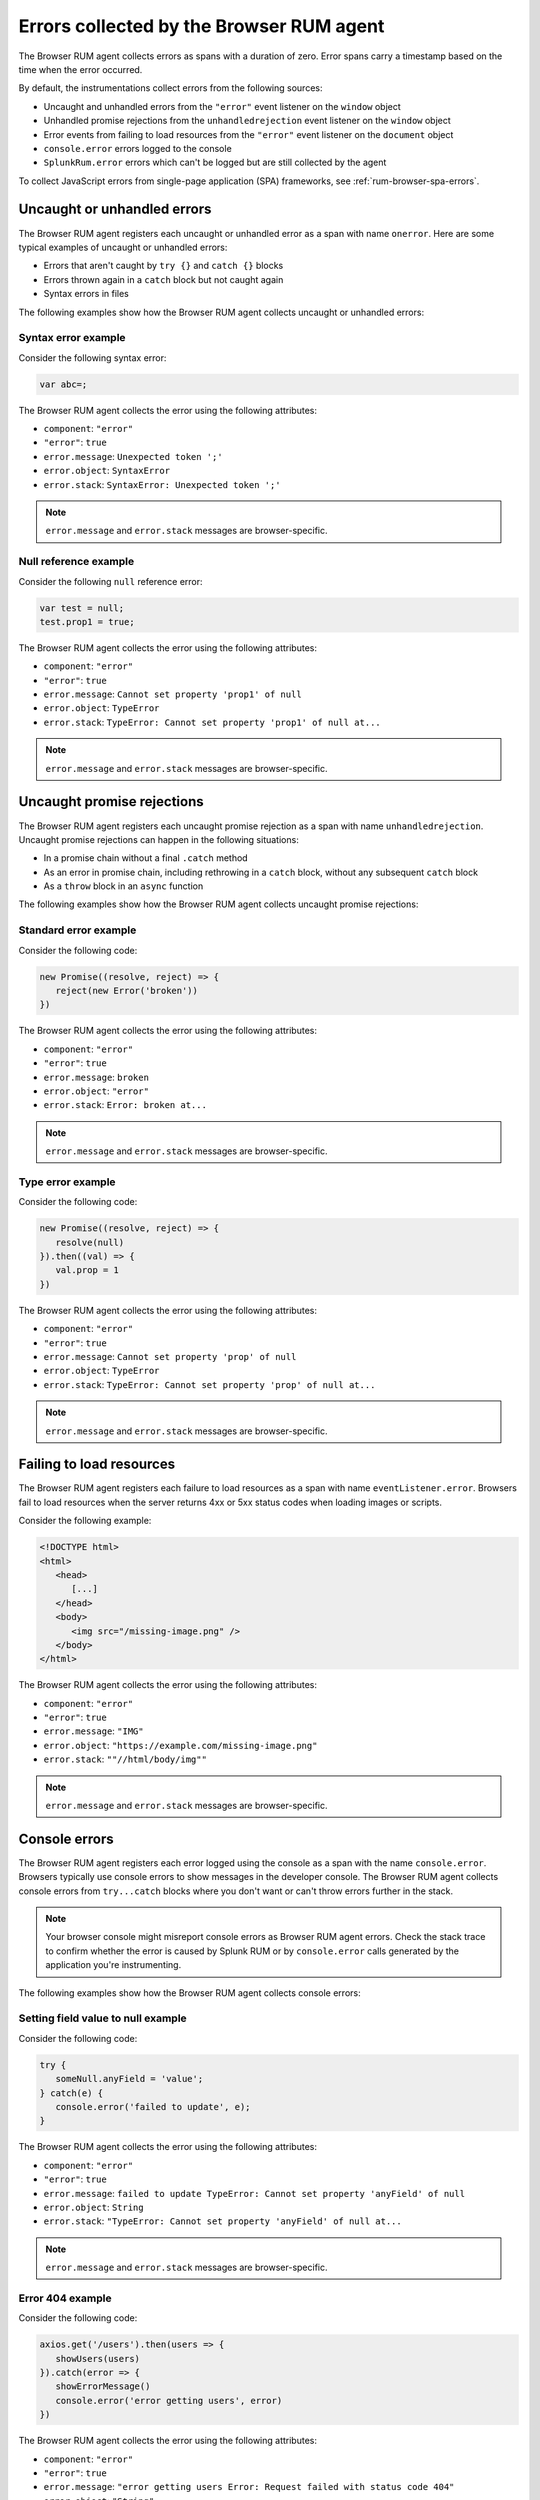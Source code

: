 .. _browser-rum-data-js-errors:

********************************************************
Errors collected by the Browser RUM agent
********************************************************

.. meta::
   :description: Understand which errors are collected by the Browser RUM agent for Splunk Observability Cloud real user monitoring / RUM.

The Browser RUM agent collects errors as spans with a duration of zero. Error spans carry a timestamp based on the time when the error occurred.

By default, the instrumentations collect errors from the following sources:

-  Uncaught and unhandled errors from the ``"error"`` event listener on the ``window`` object
-  Unhandled promise rejections from the ``unhandledrejection`` event listener on the ``window`` object
-  Error events from failing to load resources from the ``"error"`` event listener on the ``document`` object
-  ``console.error`` errors logged to the console
-  ``SplunkRum.error`` errors which can't be logged but are still collected by the agent

To collect JavaScript errors from single-page application (SPA) frameworks, see :ref:`rum-browser-spa-errors`.

Uncaught or unhandled errors
=============================================

The Browser RUM agent registers each uncaught or unhandled error as a span with name ``onerror``. Here are some typical examples of uncaught or unhandled errors:

-  Errors that aren't caught by ``try {}`` and ``catch {}`` blocks
-  Errors thrown again in a ``catch`` block but not caught again
-  Syntax errors in files

The following examples show how the Browser RUM agent collects uncaught or unhandled errors:

Syntax error example
---------------------------------------

Consider the following syntax error:

.. code-block:: javascript

   var abc=;

The Browser RUM agent collects the error using the following attributes:

- ``component``: ``"error"``
- ``"error"``: ``true``
- ``error.message``: ``Unexpected token ';'``
- ``error.object``: ``SyntaxError``
- ``error.stack``: ``SyntaxError: Unexpected token ';'``

.. note:: ``error.message`` and ``error.stack`` messages are browser-specific.

Null reference example
---------------------------------------

Consider the following ``null`` reference error:

.. code-block:: javascript

   var test = null;
   test.prop1 = true;

The Browser RUM agent collects the error using the following attributes:

- ``component``: ``"error"``
- ``"error"``: ``true``
- ``error.message``: ``Cannot set property 'prop1' of null``
- ``error.object``: ``TypeError``
- ``error.stack``: ``TypeError: Cannot set property 'prop1' of null at...``

.. note:: ``error.message`` and ``error.stack`` messages are browser-specific.

Uncaught promise rejections
=============================================

The Browser RUM agent registers each uncaught promise rejection as a span with name ``unhandledrejection``. Uncaught promise rejections can happen in the following situations:

-  In a promise chain without a final ``.catch`` method
-  As an error in promise chain, including rethrowing in a ``catch`` block, without any subsequent ``catch`` block
-  As a ``throw`` block in an ``async`` function

The following examples show how the Browser RUM agent collects uncaught promise rejections:

Standard error example
---------------------------------------

Consider the following code:

.. code-block:: javascript

   new Promise((resolve, reject) => {
      reject(new Error('broken'))
   })

The Browser RUM agent collects the error using the following attributes:

- ``component``: ``"error"``
- ``"error"``: ``true``
- ``error.message``: ``broken``
- ``error.object``: ``"error"``
- ``error.stack``: ``Error: broken at...``

.. note:: ``error.message`` and ``error.stack`` messages are browser-specific.

Type error example
---------------------------------------

Consider the following code:

.. code-block:: javascript

   new Promise((resolve, reject) => {
      resolve(null)
   }).then((val) => {
      val.prop = 1
   })

The Browser RUM agent collects the error using the following attributes:

- ``component``: ``"error"``
- ``"error"``: ``true``
- ``error.message``: ``Cannot set property 'prop' of null``
- ``error.object``: ``TypeError``
- ``error.stack``: ``TypeError: Cannot set property 'prop' of null at...``

.. note:: ``error.message`` and ``error.stack`` messages are browser-specific.

Failing to load resources
=============================================

The Browser RUM agent registers each failure to load resources as a span with name ``eventListener.error``. Browsers fail to load resources when the server returns 4xx or 5xx status codes when loading images or scripts.

Consider the following example:

.. code-block:: html

   <!DOCTYPE html>
   <html>
      <head>
         [...]
      </head>
      <body>
         <img src="/missing-image.png" />
      </body>
   </html>

The Browser RUM agent collects the error using the following attributes:

- ``component``: ``"error"``
- ``"error"``: ``true``
- ``error.message``: ``"IMG"``
- ``error.object``: ``"https://example.com/missing-image.png"``
- ``error.stack``: ``""//html/body/img""``

.. note:: ``error.message`` and ``error.stack`` messages are browser-specific.

Console errors
=============================================

The Browser RUM agent registers each error logged using the console as a span with the name ``console.error``. Browsers typically use console errors to show messages in the developer console. The Browser RUM agent collects
console errors from ``try...catch`` blocks where you don't want or can't throw errors further in the stack.

.. note:: Your browser console might misreport console errors as Browser RUM agent errors. Check the stack trace to confirm whether the error is caused by Splunk RUM or by ``console.error`` calls generated by the application you're instrumenting.

The following examples show how the Browser RUM agent collects console errors:

Setting field value to null example
-------------------------------------------------

Consider the following code:

.. code-block:: javascript

   try {
      someNull.anyField = 'value';
   } catch(e) {
      console.error('failed to update', e);
   }

The Browser RUM agent collects the error using the following attributes:

- ``component``: ``"error"``
- ``"error"``: ``true``
- ``error.message``: ``failed to update TypeError: Cannot set property 'anyField' of null``
- ``error.object``: ``String``
- ``error.stack``: ``"TypeError: Cannot set property 'anyField' of null at...``

.. note:: ``error.message`` and ``error.stack`` messages are browser-specific.

Error 404 example
-------------------------------------------------

Consider the following code:

.. code-block:: javascript

   axios.get('/users').then(users => {
      showUsers(users)
   }).catch(error => {
      showErrorMessage()
      console.error('error getting users', error)
   })

The Browser RUM agent collects the error using the following attributes:

- ``component``: ``"error"``
- ``"error"``: ``true``
- ``error.message``: ``"error getting users Error: Request failed with status code 404"``
- ``error.object``: ``"String"``
- ``error.stack``: ``"Error: Request failed with status code 404 [...] at XMLHttpRequest.l.onreadystatechange  axios.min.js:2:8373)"``

.. note:: ``error.message`` and ``error.stack`` messages are browser-specific.

Splunk RUM errors
=============================================

The Browser RUM agent registers each error logged by invoking ``SplunkRum.error`` as a span with name: ``SplunkRum.error``. Using ``SplunkRum.error`` doesn't log an error in the developer console of the browser. Errors are sent along with other RUM telemetry and exposed in the Splunk RUM UI. 

Consider the following example:

.. code-block:: javascript

   axios.get('/users').then(users => {
      showUsers(users)
   }).catch(error => {
      showErrorMessage()
      if (window.SplunkRum) {
      SplunkRum.error('error getting users', error)
      }
   })

The resulting error has similar attributes to any ``console.error`` collected by the Browser RUM agent.
